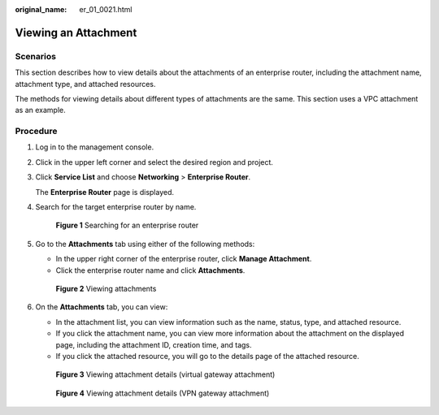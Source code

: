 :original_name: er_01_0021.html

.. _er_01_0021:

Viewing an Attachment
=====================

Scenarios
---------

This section describes how to view details about the attachments of an enterprise router, including the attachment name, attachment type, and attached resources.

The methods for viewing details about different types of attachments are the same. This section uses a VPC attachment as an example.

Procedure
---------

#. Log in to the management console.

#. Click |image1| in the upper left corner and select the desired region and project.

#. Click **Service List** and choose **Networking** > **Enterprise Router**.

   The **Enterprise Router** page is displayed.

#. Search for the target enterprise router by name.


   .. figure:: /_static/images/en-us_image_0000001674900098.png
      :alt: **Figure 1** Searching for an enterprise router

      **Figure 1** Searching for an enterprise router

#. Go to the **Attachments** tab using either of the following methods:

   -  In the upper right corner of the enterprise router, click **Manage Attachment**.
   -  Click the enterprise router name and click **Attachments**.


   .. figure:: /_static/images/en-us_image_0000001675151210.png
      :alt: **Figure 2** Viewing attachments

      **Figure 2** Viewing attachments

#. On the **Attachments** tab, you can view:

   -  In the attachment list, you can view information such as the name, status, type, and attached resource.
   -  If you click the attachment name, you can view more information about the attachment on the displayed page, including the attachment ID, creation time, and tags.
   -  If you click the attached resource, you will go to the details page of the attached resource.


   .. figure:: /_static/images/en-us_image_0000001675117976.png
      :alt: **Figure 3** Viewing attachment details (virtual gateway attachment)

      **Figure 3** Viewing attachment details (virtual gateway attachment)


   .. figure:: /_static/images/en-us_image_0000001988259322.png
      :alt: **Figure 4** Viewing attachment details (VPN gateway attachment)

      **Figure 4** Viewing attachment details (VPN gateway attachment)

.. |image1| image:: /_static/images/en-us_image_0000001190483836.png
